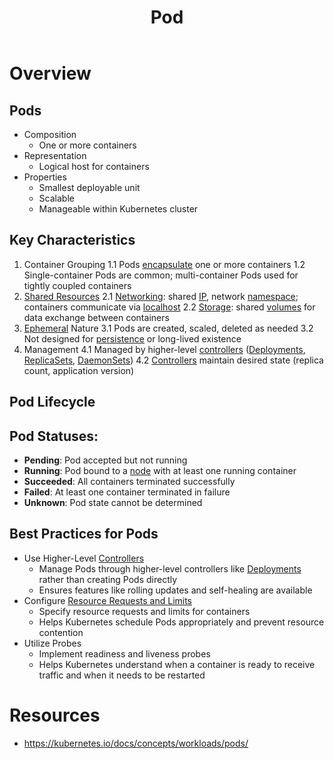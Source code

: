 :PROPERTIES:
:ID:       739d28f8-def8-4508-9392-5ec77ecae756
:END:
#+title: Pod
#+filetags: :k8s:

* Overview

** Pods
	+ Composition
		- One or more containers
	+ Representation
		- Logical host for containers
	+ Properties
		- Smallest deployable unit
		- Scalable
		- Manageable within Kubernetes cluster

** Key Characteristics
1. Container Grouping
   1.1 Pods [[id:eabe10e8-cd2d-4f2f-a21b-c3ab14feaa51][encapsulate]] one or more containers
   1.2 Single-container Pods are common; multi-container Pods used for tightly coupled containers
2. [[id:c37896a6-da8b-4ceb-a660-803ce5843ce5][Shared Resources]]
   2.1 [[id:a4e712e1-a233-4173-91fa-4e145bd68769][Networking]]: shared [[id:d799bc90-5032-4a69-9806-83145297a335][IP]], network [[id:92f509f7-5b8f-4beb-a66c-7890e79c84a3][namespace]]; containers communicate via [[id:4a599715-d3ad-4038-9ac6-bf858428dd1b][localhost]]
   2.2 [[id:18491388-2dcc-488f-8f33-00582cf0f77e][Storage]]: shared [[id:60916676-5582-4438-b24e-902d51cbd8e0][volumes]] for data exchange between containers
3. [[id:3586cec4-d474-404e-87af-6e3520049494][Ephemeral]] Nature
   3.1 Pods are created, scaled, deleted as needed
   3.2 Not designed for [[id:d2d0f670-9bdf-437a-a639-fbdf7ba7d6c7][persistence]] or long-lived existence
4. Management
   4.1 Managed by higher-level [[id:778aa08b-4375-489c-a491-f75beb9247a7][controllers]] ([[id:8162548b-d9d7-4e30-bd78-c1811936e6f9][Deployments]], [[id:162c0fa5-bb57-4ae7-8900-1062cb655356][ReplicaSets]], [[id:e94aa95b-691d-4511-9d5d-83a9efdb036a][DaemonSets]])
   4.2 [[id:778aa08b-4375-489c-a491-f75beb9247a7][Controllers]] maintain desired state (replica count, application version)

** Pod Lifecycle
** Pod Statuses:
  - *Pending*: Pod accepted but not running
  - *Running*: Pod bound to a [[id:06dceb19-d9d7-4a36-96bd-859e012aa328][node]] with at least one running container
  - *Succeeded*: All containers terminated successfully
  - *Failed*: At least one container terminated in failure
  - *Unknown*: Pod state cannot be determined
**  Best Practices for Pods
  * Use Higher-Level [[id:778aa08b-4375-489c-a491-f75beb9247a7][Controllers]]
     - Manage Pods through higher-level controllers like [[id:8162548b-d9d7-4e30-bd78-c1811936e6f9][Deployments]] rather than creating Pods directly
     - Ensures features like rolling updates and self-healing are available
  * Configure [[id:82b55d76-6741-4c0e-9d66-5dafb7f4b339][Resource Requests and Limits]]
    - Specify resource requests and limits for containers
    - Helps Kubernetes schedule Pods appropriately and prevent resource contention
  *  Utilize Probes
    - Implement readiness and liveness probes
    - Helps Kubernetes understand when a container is ready to receive traffic and when it needs to be restarted
* Resources
 - https://kubernetes.io/docs/concepts/workloads/pods/
